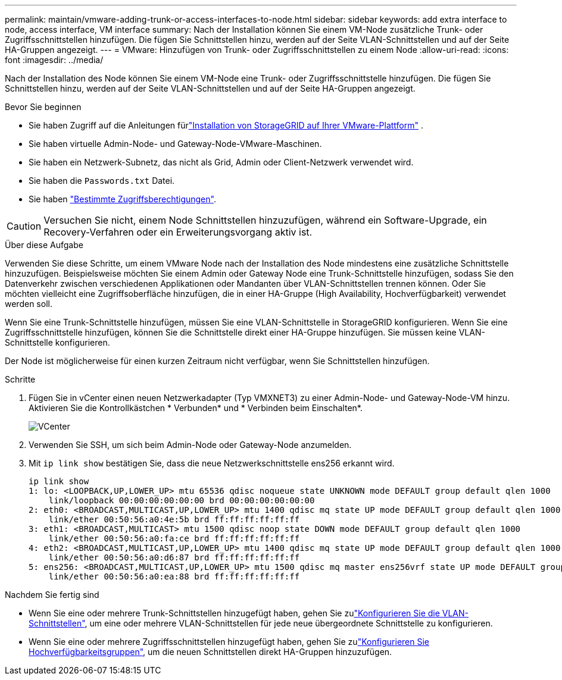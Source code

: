 ---
permalink: maintain/vmware-adding-trunk-or-access-interfaces-to-node.html 
sidebar: sidebar 
keywords: add extra interface to node, access interface, VM interface 
summary: Nach der Installation können Sie einem VM-Node zusätzliche Trunk- oder Zugriffsschnittstellen hinzufügen. Die fügen Sie Schnittstellen hinzu, werden auf der Seite VLAN-Schnittstellen und auf der Seite HA-Gruppen angezeigt. 
---
= VMware: Hinzufügen von Trunk- oder Zugriffsschnittstellen zu einem Node
:allow-uri-read: 
:icons: font
:imagesdir: ../media/


[role="lead"]
Nach der Installation des Node können Sie einem VM-Node eine Trunk- oder Zugriffsschnittstelle hinzufügen. Die fügen Sie Schnittstellen hinzu, werden auf der Seite VLAN-Schnittstellen und auf der Seite HA-Gruppen angezeigt.

.Bevor Sie beginnen
* Sie haben Zugriff auf die Anleitungen fürlink:../swnodes/index.html["Installation von StorageGRID auf Ihrer VMware-Plattform"] .
* Sie haben virtuelle Admin-Node- und Gateway-Node-VMware-Maschinen.
* Sie haben ein Netzwerk-Subnetz, das nicht als Grid, Admin oder Client-Netzwerk verwendet wird.
* Sie haben die `Passwords.txt` Datei.
* Sie haben link:../admin/admin-group-permissions.html["Bestimmte Zugriffsberechtigungen"].



CAUTION: Versuchen Sie nicht, einem Node Schnittstellen hinzuzufügen, während ein Software-Upgrade, ein Recovery-Verfahren oder ein Erweiterungsvorgang aktiv ist.

.Über diese Aufgabe
Verwenden Sie diese Schritte, um einem VMware Node nach der Installation des Node mindestens eine zusätzliche Schnittstelle hinzuzufügen. Beispielsweise möchten Sie einem Admin oder Gateway Node eine Trunk-Schnittstelle hinzufügen, sodass Sie den Datenverkehr zwischen verschiedenen Applikationen oder Mandanten über VLAN-Schnittstellen trennen können. Oder Sie möchten vielleicht eine Zugriffsoberfläche hinzufügen, die in einer HA-Gruppe (High Availability, Hochverfügbarkeit) verwendet werden soll.

Wenn Sie eine Trunk-Schnittstelle hinzufügen, müssen Sie eine VLAN-Schnittstelle in StorageGRID konfigurieren. Wenn Sie eine Zugriffsschnittstelle hinzufügen, können Sie die Schnittstelle direkt einer HA-Gruppe hinzufügen. Sie müssen keine VLAN-Schnittstelle konfigurieren.

Der Node ist möglicherweise für einen kurzen Zeitraum nicht verfügbar, wenn Sie Schnittstellen hinzufügen.

.Schritte
. Fügen Sie in vCenter einen neuen Netzwerkadapter (Typ VMXNET3) zu einer Admin-Node- und Gateway-Node-VM hinzu. Aktivieren Sie die Kontrollkästchen * Verbunden* und * Verbinden beim Einschalten*.
+
image::../media/vcenter.png[VCenter]

. Verwenden Sie SSH, um sich beim Admin-Node oder Gateway-Node anzumelden.
. Mit `ip link show` bestätigen Sie, dass die neue Netzwerkschnittstelle ens256 erkannt wird.
+
[listing]
----
ip link show
1: lo: <LOOPBACK,UP,LOWER_UP> mtu 65536 qdisc noqueue state UNKNOWN mode DEFAULT group default qlen 1000
    link/loopback 00:00:00:00:00:00 brd 00:00:00:00:00:00
2: eth0: <BROADCAST,MULTICAST,UP,LOWER_UP> mtu 1400 qdisc mq state UP mode DEFAULT group default qlen 1000
    link/ether 00:50:56:a0:4e:5b brd ff:ff:ff:ff:ff:ff
3: eth1: <BROADCAST,MULTICAST> mtu 1500 qdisc noop state DOWN mode DEFAULT group default qlen 1000
    link/ether 00:50:56:a0:fa:ce brd ff:ff:ff:ff:ff:ff
4: eth2: <BROADCAST,MULTICAST,UP,LOWER_UP> mtu 1400 qdisc mq state UP mode DEFAULT group default qlen 1000
    link/ether 00:50:56:a0:d6:87 brd ff:ff:ff:ff:ff:ff
5: ens256: <BROADCAST,MULTICAST,UP,LOWER_UP> mtu 1500 qdisc mq master ens256vrf state UP mode DEFAULT group default qlen 1000
    link/ether 00:50:56:a0:ea:88 brd ff:ff:ff:ff:ff:ff
----


.Nachdem Sie fertig sind
* Wenn Sie eine oder mehrere Trunk-Schnittstellen hinzugefügt haben, gehen Sie zulink:../admin/configure-vlan-interfaces.html["Konfigurieren Sie die VLAN-Schnittstellen"], um eine oder mehrere VLAN-Schnittstellen für jede neue übergeordnete Schnittstelle zu konfigurieren.
* Wenn Sie eine oder mehrere Zugriffsschnittstellen hinzugefügt haben, gehen Sie zulink:../admin/configure-high-availability-group.html["Konfigurieren Sie Hochverfügbarkeitsgruppen"], um die neuen Schnittstellen direkt HA-Gruppen hinzuzufügen.

